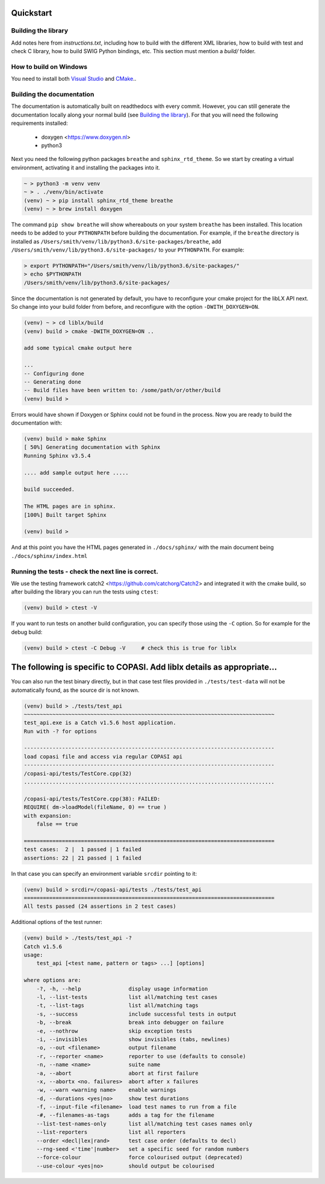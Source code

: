 Quickstart
==========

.. _building_library:

Building the library
--------------------
Add notes here from `instructions.txt`, including how to build with the different XML libraries,
how to build with test and check C library, how to build SWIG Python bindings, etc.
This section must mention a `build/` folder.


.. _building_windows:

How to build on Windows
-----------------------
You need to install both `Visual Studio <https://visualstudio.microsoft.com/vs/>`_  and 
`CMake <https://cmake.org/download/>`_..

.. _building_documentation:

Building the documentation
--------------------------
The documentation is automatically built on readthedocs with every commit. However, you
can still generate the documentation locally along your normal build (see `Building the library`_). For that you will 
need the following requirements installed: 

  * doxygen <https://www.doxygen.nl>
  * python3

Next you need the following python packages ``breathe`` and ``sphinx_rtd_theme``. So we start
by creating a virtual environment, activating it and installing the packages into it. 

.. code-block:: bash

    ~ > python3 -m venv venv 
    ~ > . ./venv/bin/activate
    (venv) ~ > pip install sphinx_rtd_theme breathe
    (venv) ~ > brew install doxygen

The command ``pip show breathe`` will show whereabouts on your system ``breathe`` has been installed.
This location needs to be added to your ``PYTHONPATH`` before building the documentation.
For example, if the ``breathe`` directory is installed as ``/Users/smith/venv/lib/python3.6/site-packages/breathe``,
add ``/Users/smith/venv/lib/python3.6/site-packages/`` to your ``PYTHONPATH``. For example:

.. code-block:: bash

    > export PYTHONPATH="/Users/smith/venv/lib/python3.6/site-packages/"
    > echo $PYTHONPATH
    /Users/smith/venv/lib/python3.6/site-packages/


Since the documentation is not generated by default, you have to reconfigure your cmake
project for the libLX API next. So change into your build folder from before, and
reconfigure with the option ``-DWITH_DOXYGEN=ON``.

.. code-block:: bash

    (venv) ~ > cd liblx/build
    (venv) build > cmake -DWITH_DOXYGEN=ON ..

    add some typical cmake output here

    ...
    -- Configuring done
    -- Generating done
    -- Build files have been written to: /some/path/or/other/build
    (venv) build >

Errors would have shown if Doxygen or Sphinx could not be found in the process. Now you
are ready to build the documentation with: 

.. code-block:: bash

    (venv) build > make Sphinx
    [ 50%] Generating documentation with Sphinx
    Running Sphinx v3.5.4

    .... add sample output here .....

    build succeeded.

    The HTML pages are in sphinx.
    [100%] Built target Sphinx

    (venv) build >

And at this point you have the HTML pages generated in ``./docs/sphinx/`` with the 
main document being ``./docs/sphinx/index.html``

Running the tests - check the next line is correct.
-----------------
We use the testing framework catch2 <https://github.com/catchorg/Catch2> and 
integrated it with the cmake build, so after building the library you can run 
the tests using ``ctest``:

.. code-block:: bash

    (venv) build > ctest -V

If you want to run tests on another build configuration, you can specify those
using the ``-C`` option. So for example for the debug build:

.. code-block:: bash

    (venv) build > ctest -C Debug -V     # check this is true for liblx




The following is specific to COPASI. Add liblx details as appropriate...
========================================================================



You can also run the test binary directly, but in that case test files provided in
``./tests/test-data`` will not be automatically found, as the source dir is not known. 

.. code-block:: bash

    (venv) build > ./tests/test_api
    ~~~~~~~~~~~~~~~~~~~~~~~~~~~~~~~~~~~~~~~~~~~~~~~~~~~~~~~~~~~~~~~~~~~~~~~~~~~~~~~
    test_api.exe is a Catch v1.5.6 host application.
    Run with -? for options

    -------------------------------------------------------------------------------
    load copasi file and access via regular COPASI api
    -------------------------------------------------------------------------------
    /copasi-api/tests/TestCore.cpp(32)
    ...............................................................................

    /copasi-api/tests/TestCore.cpp(38): FAILED:
    REQUIRE( dm->loadModel(fileName, 0) == true )
    with expansion:
        false == true

    ===============================================================================
    test cases:  2 |  1 passed | 1 failed
    assertions: 22 | 21 passed | 1 failed

In that case you can specify an environment variable ``srcdir`` pointing to it: 

.. code-block:: bash

    (venv) build > srcdir=/copasi-api/tests ./tests/test_api
    ===============================================================================
    All tests passed (24 assertions in 2 test cases)

Additional options of the test runner: 

.. code-block:: bash

    (venv) build > ./tests/test_api -?
    Catch v1.5.6
    usage:
        test_api [<test name, pattern or tags> ...] [options]

    where options are:
        -?, -h, --help               display usage information
        -l, --list-tests             list all/matching test cases
        -t, --list-tags              list all/matching tags
        -s, --success                include successful tests in output
        -b, --break                  break into debugger on failure
        -e, --nothrow                skip exception tests
        -i, --invisibles             show invisibles (tabs, newlines)
        -o, --out <filename>         output filename
        -r, --reporter <name>        reporter to use (defaults to console)
        -n, --name <name>            suite name
        -a, --abort                  abort at first failure
        -x, --abortx <no. failures>  abort after x failures
        -w, --warn <warning name>    enable warnings
        -d, --durations <yes|no>     show test durations
        -f, --input-file <filename>  load test names to run from a file
        -#, --filenames-as-tags      adds a tag for the filename
        --list-test-names-only       list all/matching test cases names only
        --list-reporters             list all reporters
        --order <decl|lex|rand>      test case order (defaults to decl)
        --rng-seed <'time'|number>   set a specific seed for random numbers
        --force-colour               force colourised output (deprecated)
        --use-colour <yes|no>        should output be colourised
